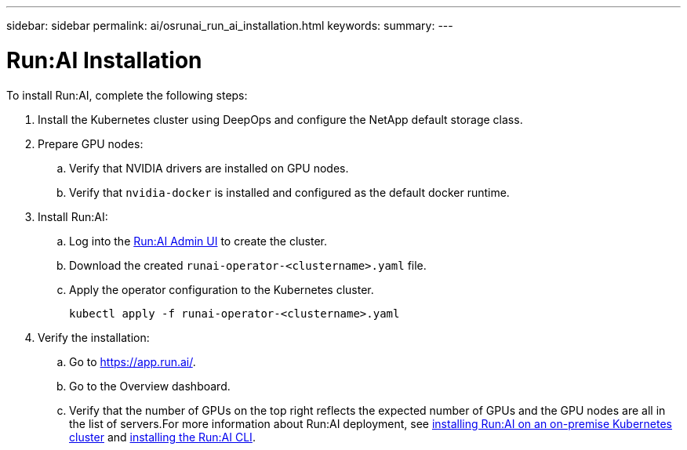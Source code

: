 ---
sidebar: sidebar
permalink: ai/osrunai_run_ai_installation.html
keywords:
summary:
---

= Run:AI Installation
:hardbreaks:
:nofooter:
:icons: font
:linkattrs:
:imagesdir: ../media/

//
// This file was created with NDAC Version 2.0 (August 17, 2020)
//
// 2020-09-11 12:14:20.393552
//

[.lead]
To install Run:AI, complete the following steps:

. Install the Kubernetes cluster using DeepOps and configure the NetApp default storage class.
. Prepare GPU nodes:
.. Verify that NVIDIA drivers are installed on GPU nodes.
.. Verify that `nvidia-docker` is installed and configured as the default docker runtime.
. Install Run:AI:
.. Log into the https://app.run.ai[Run:AI Admin UI^] to create the cluster.
.. Download the created `runai-operator-<clustername>.yaml` file.
.. Apply the operator configuration to the Kubernetes cluster.
+
....
kubectl apply -f runai-operator-<clustername>.yaml
....

. Verify the installation:
.. Go to https://app.run.ai/[https://app.run.ai/^].
.. Go to the Overview dashboard.
.. Verify that the number of GPUs on the top right reflects the expected number of GPUs and the GPU nodes are all in the list of servers.For more information about Run:AI deployment, see https://docs.run.ai/Administrator/Cluster-Setup/Installing-Run-AI-on-an-on-premise-Kubernetes-Cluster/[installing Run:AI on an on-premise Kubernetes cluster^] and https://docs.run.ai/Administrator/Researcher-Setup/Installing-the-Run-AI-Command-Line-Interface/[installing the Run:AI CLI^].
